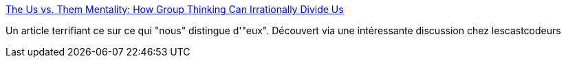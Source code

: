 :jbake-type: post
:jbake-status: published
:jbake-title: The Us vs. Them Mentality: How Group Thinking Can Irrationally Divide Us
:jbake-tags: psychologie,science,_mois_juin,_année_2014
:jbake-date: 2014-06-18
:jbake-depth: ../
:jbake-uri: shaarli/1403090954000.adoc
:jbake-source: https://nicolas-delsaux.hd.free.fr/Shaarli?searchterm=http%3A%2F%2Fwww.theemotionmachine.com%2Fthe-us-vs-them-mentality-how-group-thinking-can-irrationally-divide-us&searchtags=psychologie+science+_mois_juin+_ann%C3%A9e_2014
:jbake-style: shaarli

http://www.theemotionmachine.com/the-us-vs-them-mentality-how-group-thinking-can-irrationally-divide-us[The Us vs. Them Mentality: How Group Thinking Can Irrationally Divide Us]

Un article terrifiant ce sur ce qui "nous" distingue d'"eux". Découvert via une intéressante discussion chez lescastcodeurs
